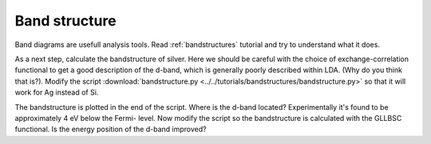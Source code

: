 .. _band exercise:

==============
Band structure
==============

Band diagrams are usefull analysis tools.  Read :ref:`bandstructures` tutorial
and try to understand what it does.

As a next step, calculate the bandstructure of silver. Here we should be
careful with the choice of exchange-correlation functional to get a good
description of the d-band, which is generally poorly described within LDA.
(Why do you think that is?).  Modify the script
:download:`bandstructure.py
<../../tutorials/bandstructures/bandstructure.py>` so that it will work for
Ag instead of Si.

.. image:: Ag.png

The bandstructure is plotted in the end of the script.  Where is the d-band
located? Experimentally it's found to be approximately 4 eV below the Fermi-
level.  Now modify the script so the bandstructure is calculated with the
GLLBSC functional. Is the energy position of the d-band improved?
